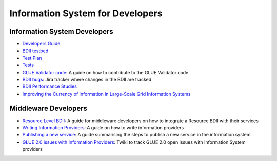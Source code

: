 Information System for Developers
=================================

Information System Developers
-----------------------------

* `Developers Guide <developers/developers-guide.rst>`_
* `BDII testbed <https://gridinfo.web.cern.ch/sites/gridinfo.web.cern.ch/files/testbed.pdf#overlay-context=information-system-developers>`_
* `Test Plan <developers/test-plan.rst>`_
* `Tests <developers/tests.rst>`_
* `GLUE Validator code <developers/glue-validator-code.rst>`_: A guide on how
  to contribute to the GLUE Validator code
* `BDII bugs <https://its.cern.ch/jira/browse/GRIDINFO-6?jql=project%20%3D%20GRIDINFO%20AND%20resolution%20%3D%20Unresolved%20ORDER%20BY%20priority%20DESC>`_:
  Jira tracker where changes in the BDII are tracked
* `BDII Performance Studies <https://twiki.cern.ch/twiki/bin/view/EGEE/InformationSystem#BDII_Performance_Studies>`_
* `Improving the Currency of Information in Large-Scale Grid Information Systems <https://www.escholar.manchester.ac.uk/uk-ac-man-scw:217024>`_

Middleware Developers
---------------------

* `Resource Level BDII <developers/resource-bdii.rst>`_: A guide for middleware
  developers on how to integrate a Resource BDII with their services
* `Writing Information Providers <developers/information-provider-guide.rst>`_:
  A guide on how to write information providers
* `Publishing a new service <https://wiki.egi.eu/wiki/Adding_Custom_Service_to_Information_System>`_:
  A guide summarising the steps to publish a new service in the information system
* `GLUE 2.0 issues with Information Providers <https://twiki.cern.ch/twiki/bin/view/EGEE/ISproviders>`_:
  Twiki to track GLUE 2.0 open issues with Information System providers
